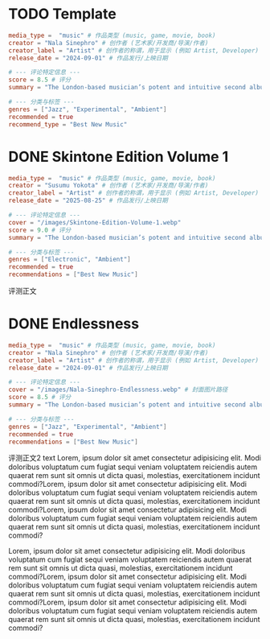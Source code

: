 #+hugo_base_dir: ../
#+hugo_section: reviews/music

* TODO Template
:PROPERTIES:
:EXPORT_FILE_NAME: template
:END:

#+begin_src toml :front_matter_extra t
media_type =  "music" # 作品类型 (music, game, movie, book)
creator = "Nala Sinephro" # 创作者 (艺术家/开发商/导演/作者)
creator_label = "Artist" # 创作者的称谓，用于显示 (例如 Artist, Developer)
release_date = "2024-09-01" # 作品发行/上映日期

# --- 评论特定信息 ---
score = 8.5 # 评分
summary = "The London-based musician’s potent and intuitive second album dissolves the binaries inherent in ambient jazz and imagines a third sort of music that thrives at their midpoint." # 摘要

# --- 分类与标签 ---
genres = ["Jazz", "Experimental", "Ambient"]
recommended = true
recommend_type = "Best New Music"
#+end_src


* DONE Skintone Edition Volume 1
CLOSED: [2025-08-24 Sun 16:26]
:PROPERTIES:
:EXPORT_FILE_NAME: susumu-yokota-skintone-edition
:END:

#+begin_src toml :front_matter_extra t
  media_type =  "music" # 作品类型 (music, game, movie, book)
  creator = "Susumu Yokota" # 创作者 (艺术家/开发商/导演/作者)
  creator_label = "Artist" # 创作者的称谓，用于显示 (例如 Artist, Developer)
  release_date = "2025-08-25" # 作品发行/上映日期

  # --- 评论特定信息 ---
  cover = "/images/Skintone-Edition-Volume-1.webp"
  score = 9.0 # 评分
  summary = "The London-based musician’s potent and intuitive second album dissolves the binaries inherent in ambient jazz and imagines a third sort of music that thrives at their midpoint." # 摘要

  # --- 分类与标签 ---
  genres = ["Electronic", "Ambient"]
  recommended = true
  recommendations = ["Best New Music"]
#+end_src

评测正文

* DONE Endlessness
CLOSED: [2025-08-24 Sun 16:28]
:PROPERTIES:
:EXPORT_FILE_NAME: nala-sinephro-endlessness
:END:

#+begin_src toml :front_matter_extra t
media_type =  "music" # 作品类型 (music, game, movie, book)
creator = "Nala Sinephro" # 创作者 (艺术家/开发商/导演/作者)
creator_label = "Artist" # 创作者的称谓，用于显示 (例如 Artist, Developer)
release_date = "2024-09-01" # 作品发行/上映日期

# --- 评论特定信息 ---
cover = "/images/Nala-Sinephro-Endlessness.webp" # 封面图片路径
score = 8.5 # 评分
summary = "The London-based musician’s potent and intuitive second album dissolves the binaries inherent in ambient jazz and imagines a third sort of music that thrives at their midpoint." # 摘要

# --- 分类与标签 ---
genres = ["Jazz", "Experimental", "Ambient"]
recommended = true
recommendations = ["Best New Music"]
#+end_src

评测正文2 text Lorem, ipsum dolor sit amet consectetur adipisicing elit. Modi doloribus voluptatum cum fugiat sequi veniam voluptatem reiciendis autem quaerat rem sunt sit omnis ut dicta quasi, molestias, exercitationem incidunt commodi?Lorem, ipsum dolor sit amet consectetur adipisicing elit. Modi doloribus voluptatum cum fugiat sequi veniam voluptatem reiciendis autem quaerat rem sunt sit omnis ut dicta quasi, molestias, exercitationem incidunt commodi?Lorem, ipsum dolor sit amet consectetur adipisicing elit. Modi doloribus voluptatum cum fugiat sequi veniam voluptatem reiciendis autem quaerat rem sunt sit omnis ut dicta quasi, molestias, exercitationem incidunt commodi?

Lorem, ipsum dolor sit amet consectetur adipisicing elit. Modi doloribus voluptatum cum fugiat sequi veniam voluptatem reiciendis autem quaerat rem sunt sit omnis ut dicta quasi, molestias, exercitationem incidunt commodi?Lorem, ipsum dolor sit amet consectetur adipisicing elit. Modi doloribus voluptatum cum fugiat sequi veniam voluptatem reiciendis autem quaerat rem sunt sit omnis ut dicta quasi, molestias, exercitationem incidunt commodi?Lorem, ipsum dolor sit amet consectetur adipisicing elit. Modi doloribus voluptatum cum fugiat sequi veniam voluptatem reiciendis autem quaerat rem sunt sit omnis ut dicta quasi, molestias, exercitationem incidunt commodi?
